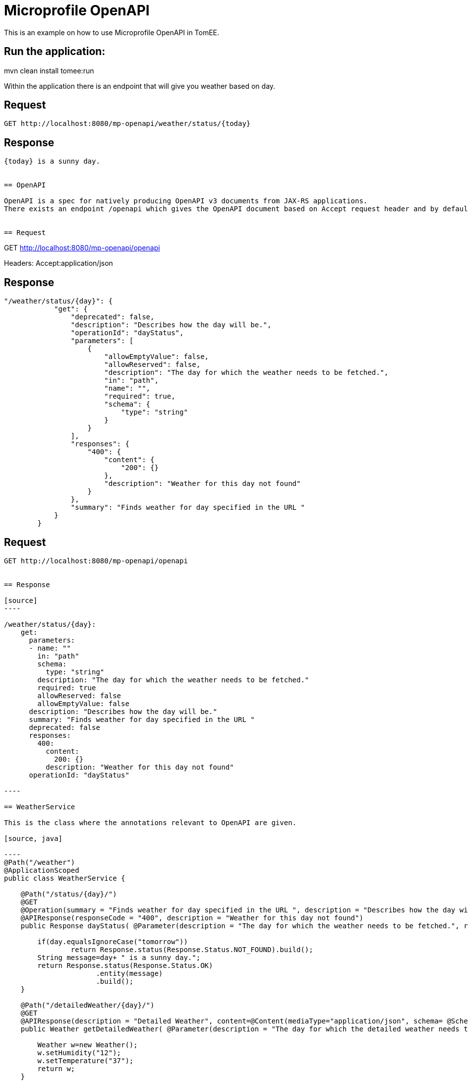 = Microprofile OpenAPI
:index-group: MicroProfile
:jbake-type: page
:jbake-status: unpublished


This is an example on how to use Microprofile OpenAPI in TomEE.

== Run the application:
mvn clean install tomee:run 

Within the application there is an endpoint that will give you weather based on day.

== Request
....
GET http://localhost:8080/mp-openapi/weather/status/{today}

....

== Response
....
{today} is a sunny day.


== OpenAPI

OpenAPI is a spec for natively producing OpenAPI v3 documents from JAX-RS applications. 
There exists an endpoint /openapi which gives the OpenAPI document based on Accept request header and by default outputs the document in YAML format.


== Request
....
GET http://localhost:8080/mp-openapi/openapi

Headers: Accept:application/json

== Response

[source]

----
"/weather/status/{day}": {
            "get": {
                "deprecated": false,
                "description": "Describes how the day will be.",
                "operationId": "dayStatus",
                "parameters": [
                    {
                        "allowEmptyValue": false,
                        "allowReserved": false,
                        "description": "The day for which the weather needs to be fetched.",
                        "in": "path",
                        "name": "",
                        "required": true,
                        "schema": {
                            "type": "string"
                        }
                    }
                ],
                "responses": {
                    "400": {
                        "content": {
                            "200": {}
                        },
                        "description": "Weather for this day not found"
                    }
                },
                "summary": "Finds weather for day specified in the URL "
            }
        }
----


== Request
....
GET http://localhost:8080/mp-openapi/openapi


== Response

[source]
----

/weather/status/{day}:
    get:
      parameters:
      - name: ""
        in: "path"
        schema:
          type: "string"
        description: "The day for which the weather needs to be fetched."
        required: true
        allowReserved: false
        allowEmptyValue: false
      description: "Describes how the day will be."
      summary: "Finds weather for day specified in the URL "
      deprecated: false
      responses:
        400:
          content:
            200: {}
          description: "Weather for this day not found"
      operationId: "dayStatus"

----

== WeatherService

This is the class where the annotations relevant to OpenAPI are given.

[source, java]

----
@Path("/weather")
@ApplicationScoped
public class WeatherService {

    @Path("/status/{day}/")   
    @GET
    @Operation(summary = "Finds weather for day specified in the URL ", description = "Describes how the day will be.")
    @APIResponse(responseCode = "400", description = "Weather for this day not found")
    public Response dayStatus( @Parameter(description = "The day for which the weather needs to be fetched.", required = true) @PathParam("day") String day	) {
    	
    	if(day.equalsIgnoreCase("tomorrow"))
    		return Response.status(Response.Status.NOT_FOUND).build();
    	String message=day+ " is a sunny day.";
        return Response.status(Response.Status.OK)
        	      .entity(message)
        	      .build();        	         	
    }

    @Path("/detailedWeather/{day}/")   
    @GET
    @APIResponse(description = "Detailed Weather", content=@Content(mediaType="application/json", schema= @Schema(implementation=Weather.class)))
    public Weather getDetailedWeather( @Parameter(description = "The day for which the detailed weather needs to be fetched.", required = true) @PathParam("day") String day) {
    	
        Weather w=new Weather();
        w.setHumidity("12");
        w.setTemperature("37");
        return w;
    }
    

}
----

You can also try it out using the WeatherServiceTest.java available in
the project.
